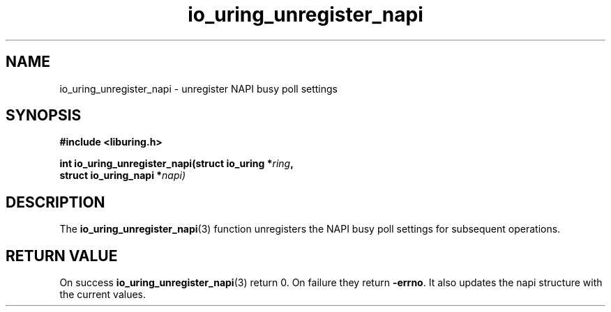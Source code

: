 .\" Copyright (C) 2022 Stefan Roesch <shr@devkernel.io>
.\"
.\" SPDX-License-Identifier: LGPL-2.0-or-later
.\"
.TH io_uring_unregister_napi 3 "November 16, 2022" "liburing-2.4" "liburing Manual"
.SH NAME
io_uring_unregister_napi \- unregister NAPI busy poll settings
.SH SYNOPSIS
.nf
.B #include <liburing.h>
.PP
.BI "int io_uring_unregister_napi(struct io_uring *" ring ","
.BI "                             struct io_uring_napi *" napi)
.PP
.fi
.SH DESCRIPTION
.PP
The
.BR io_uring_unregister_napi (3)
function unregisters the NAPI busy poll settings for subsequent operations.

.SH RETURN VALUE
On success
.BR io_uring_unregister_napi (3)
return 0. On failure they return
.BR -errno .
It also updates the napi structure with the current values.
